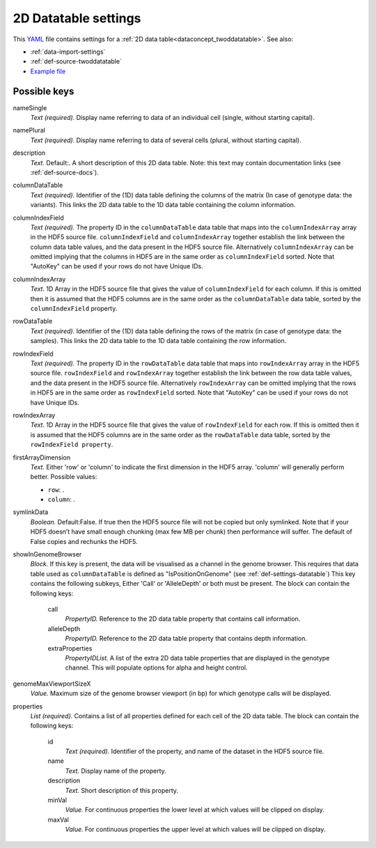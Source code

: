 .. _YAML: http://www.yaml.org/about.html

.. _def-settings-twoddatatable:

2D Datatable settings
~~~~~~~~~~~~~~~~~~~~~


This YAML_ file contains settings for a :ref:`2D data table<dataconcept_twoddatatable>`. See also:

- :ref:`data-import-settings`
- :ref:`def-source-twoddatatable`
- `Example file
  <https://github.com/cggh/panoptes/blob/master/sampledata/datasets/Genotypes/2D_datatables/genotypes/settings>`_

Possible keys
.............

nameSingle
  *Text (required).* Display name referring to data of an individual cell (single, without starting capital).

namePlural
  *Text (required).* Display name referring to data of several cells (plural, without starting capital).

description
  *Text.*  Default:.  A short description of this 2D data table.
  Note: this text may contain documentation links (see :ref:`def-source-docs`).

columnDataTable
  *Text (required).* Identifier of the (1D) data table defining the columns of the matrix
  (In case of genotype data: the variants). This links the 2D data table to the 1D data table containing the column information.

columnIndexField
  *Text (required).* The property ID in the ``columnDataTable`` data table that maps into the ``columnIndexArray``
  array in the HDF5 source file. ``columnIndexField`` and ``columnIndexArray`` together establish the link between the column data table values, and the data present in the HDF5 source file.
  Alternatively ``columnIndexArray`` can be omitted implying that the columns in HDF5 are in the same order as ``columnIndexField`` sorted.
  Note that "AutoKey" can be used if your rows do not have Unique IDs.

columnIndexArray
  *Text.* 1D Array in the HDF5 source file that gives the value of ``columnIndexField`` for each column.
  If this is omitted then it is assumed that the HDF5 columns are in the same
  order as the ``columnDataTable`` data table, sorted by the ``columnIndexField`` property.

rowDataTable
  *Text (required).* Identifier of the (1D) data table defining the rows of the matrix
  (in case of genotype data: the samples). This links the 2D data table to the 1D data table containing the row information.

rowIndexField
  *Text (required).* The property ID in the ``rowDataTable`` data table that maps into ``rowIndexArray``
  array in the HDF5 source file. ``rowIndexField`` and ``rowIndexArray`` together establish the link between the row data table values, and the data present in the HDF5 source file.
  Alternatively ``rowIndexArray`` can be omitted implying that the rows in HDF5 are in the same order as ``rowIndexField`` sorted.
  Note that "AutoKey" can be used if your rows do not have Unique IDs.

rowIndexArray
  *Text.* 1D Array in the HDF5 source file that gives the value of ``rowIndexField`` for each row.
  If this is omitted then it is assumed that the HDF5 columns are in the same
  order as the ``rowDataTable`` data table, sorted by the ``rowIndexField property``.

firstArrayDimension
  *Text.* Either 'row' or 'column' to indicate the first dimension in the HDF5 array.
  'column' will generally perform better.
  Possible values:

  - ``row``: .
  - ``column``: .

symlinkData
  *Boolean.*  Default:False.  If true then the HDF5 source file will not be copied but only symlinked. Note that if your HDF5 doesn’t have small enough chunking (max few MB per chunk) then performance will suffer. The default of False copies and rechunks the HDF5.

showInGenomeBrowser
  *Block.* If this key is present, the data will be visualised as a channel in the genome browser.
  This requires that data table used as ``columnDataTable`` is defined as "IsPositionOnGenome" (see :ref:`def-settings-datatable`)
  This key contains the following subkeys, Either 'Call' or 'AlleleDepth' or both must be present.
  The block can contain the following keys:
    call
      *PropertyID.* Reference to the 2D data table property that contains call information.

    alleleDepth
      *PropertyID.* Reference to the 2D data table property that contains depth information.

    extraProperties
      *PropertyIDList.* A list of the extra 2D data table properties that are displayed in the genotype channel. This will populate options for alpha and height control.


genomeMaxViewportSizeX
  *Value.* Maximum size of the genome browser viewport (in bp) for which genotype calls will be displayed.

properties
  *List (required).* Contains a list of all properties defined for each cell of the 2D data table.
  The block can contain the following keys:
    id
      *Text (required).* Identifier of the property, and name of the dataset in the HDF5 source file.

    name
      *Text.* Display name of the property.

    description
      *Text.* Short description of this property.

    minVal
      *Value.* For continuous properties the lower level at which values will be clipped on display.

    maxVal
      *Value.* For continuous properties the upper level at which values will be clipped on display.



